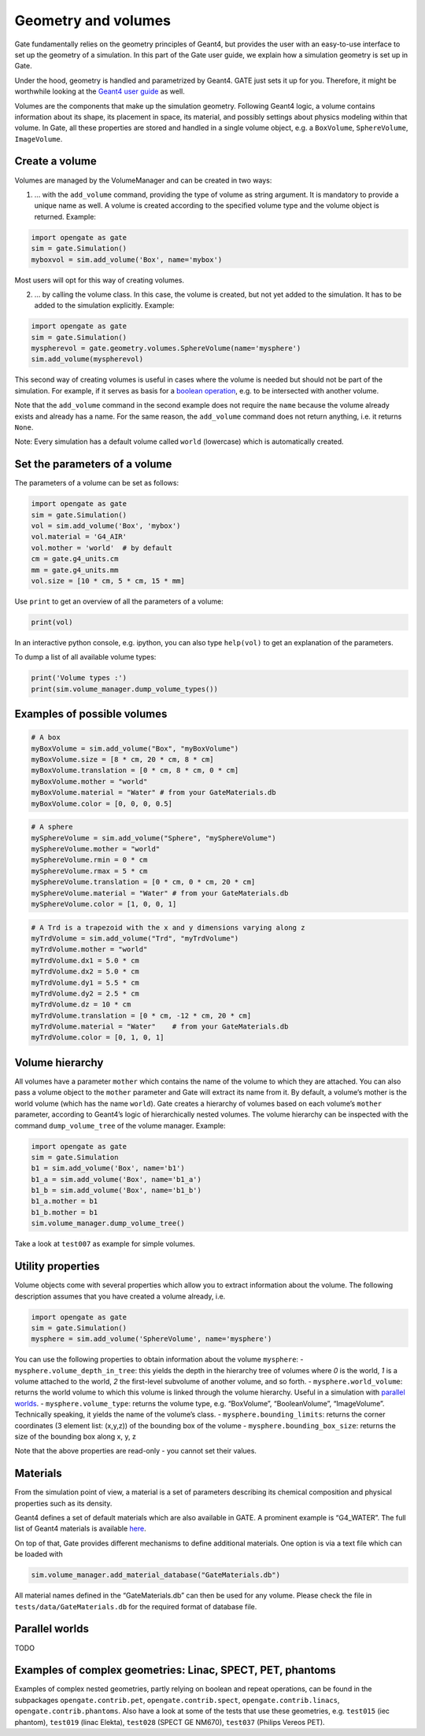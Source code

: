 Geometry and volumes
====================

Gate fundamentally relies on the geometry principles of Geant4, but
provides the user with an easy-to-use interface to set up the geometry
of a simulation. In this part of the Gate user guide, we explain how a
simulation geometry is set up in Gate.

Under the hood, geometry is handled and parametrized by Geant4. GATE
just sets it up for you. Therefore, it might be worthwhile looking at
the `Geant4 user
guide <http://geant4-userdoc.web.cern.ch/geant4-userdoc/UsersGuides/ForApplicationDeveloper/html/Detector/Geometry/geomSolids.html#constructed-solid-geometry-csg-solids>`__
as well.

Volumes are the components that make up the simulation geometry.
Following Geant4 logic, a volume contains information about its shape,
its placement in space, its material, and possibly settings about
physics modeling within that volume. In Gate, all these properties are
stored and handled in a single volume object, e.g. a ``BoxVolume``,
``SphereVolume``, ``ImageVolume``.

Create a volume
---------------

Volumes are managed by the VolumeManager and can be created in two ways:

1) … with the ``add_volume`` command, providing the type of volume as
   string argument. It is mandatory to provide a unique name as well. A
   volume is created according to the specified volume type and the
   volume object is returned. Example:

.. code:: python

   import opengate as gate
   sim = gate.Simulation()
   myboxvol = sim.add_volume('Box', name='mybox')

Most users will opt for this way of creating volumes.

2) … by calling the volume class. In this case, the volume is created,
   but not yet added to the simulation. It has to be added to the
   simulation explicitly. Example:

.. code:: python

   import opengate as gate
   sim = gate.Simulation()
   myspherevol = gate.geometry.volumes.SphereVolume(name='mysphere')
   sim.add_volume(myspherevol)

This second way of creating volumes is useful in cases where the volume
is needed but should not be part of the simulation. For example, if it
serves as basis for a `boolean operation <#boolean-volumes>`__, e.g. to
be intersected with another volume.

Note that the ``add_volume`` command in the second example does not
require the ``name`` because the volume already exists and already has a
name. For the same reason, the ``add_volume`` command does not return
anything, i.e. it returns ``None``.

Note: Every simulation has a default volume called ``world`` (lowercase)
which is automatically created.

Set the parameters of a volume
------------------------------

The parameters of a volume can be set as follows:

.. code:: python

   import opengate as gate
   sim = gate.Simulation()
   vol = sim.add_volume('Box', 'mybox')
   vol.material = 'G4_AIR'
   vol.mother = 'world'  # by default
   cm = gate.g4_units.cm
   mm = gate.g4_units.mm
   vol.size = [10 * cm, 5 * cm, 15 * mm]

Use ``print`` to get an overview of all the parameters of a volume:

.. code:: python

   print(vol)

In an interactive python console, e.g. ipython, you can also type
``help(vol)`` to get an explanation of the parameters.

To dump a list of all available volume types:

.. code:: python

   print('Volume types :')
   print(sim.volume_manager.dump_volume_types())

Examples of possible volumes
----------------------------

.. code:: python

   # A box
   myBoxVolume = sim.add_volume("Box", "myBoxVolume")
   myBoxVolume.size = [8 * cm, 20 * cm, 8 * cm]
   myBoxVolume.translation = [0 * cm, 8 * cm, 0 * cm]
   myBoxVolume.mother = "world"
   myBoxVolume.material = "Water" # from your GateMaterials.db
   myBoxVolume.color = [0, 0, 0, 0.5]


.. code:: python

   # A sphere
   mySphereVolume = sim.add_volume("Sphere", "mySphereVolume")
   mySphereVolume.mother = "world"
   mySphereVolume.rmin = 0 * cm
   mySphereVolume.rmax = 5 * cm
   mySphereVolume.translation = [0 * cm, 0 * cm, 20 * cm]
   mySphereVolume.material = "Water" # from your GateMaterials.db
   mySphereVolume.color = [1, 0, 0, 1]


.. code:: python

   # A Trd is a trapezoid with the x and y dimensions varying along z
   myTrdVolume = sim.add_volume("Trd", "myTrdVolume")
   myTrdVolume.mother = "world"
   myTrdVolume.dx1 = 5.0 * cm
   myTrdVolume.dx2 = 5.0 * cm
   myTrdVolume.dy1 = 5.5 * cm
   myTrdVolume.dy2 = 2.5 * cm
   myTrdVolume.dz = 10 * cm
   myTrdVolume.translation = [0 * cm, -12 * cm, 20 * cm]
   myTrdVolume.material = "Water"    # from your GateMaterials.db
   myTrdVolume.color = [0, 1, 0, 1]


Volume hierarchy
----------------

All volumes have a parameter ``mother`` which contains the name of the
volume to which they are attached. You can also pass a volume object to
the ``mother`` parameter and Gate will extract its name from it. By
default, a volume’s mother is the world volume (which has the name
``world``). Gate creates a hierarchy of volumes based on each volume’s
``mother`` parameter, according to Geant4’s logic of hierarchically
nested volumes. The volume hierarchy can be inspected with the command
``dump_volume_tree`` of the volume manager. Example:

.. code:: python

   import opengate as gate
   sim = gate.Simulation
   b1 = sim.add_volume('Box', name='b1')
   b1_a = sim.add_volume('Box', name='b1_a')
   b1_b = sim.add_volume('Box', name='b1_b')
   b1_a.mother = b1
   b1_b.mother = b1
   sim.volume_manager.dump_volume_tree()

Take a look at ``test007`` as example for simple volumes.

Utility properties
------------------

Volume objects come with several properties which allow you to extract
information about the volume. The following description assumes that you
have created a volume already, i.e.

.. code:: python

   import opengate as gate
   sim = gate.Simulation()
   mysphere = sim.add_volume('SphereVolume', name='mysphere')

You can use the following properties to obtain information about the
volume ``mysphere``: - ``mysphere.volume_depth_in_tree``: this yields
the depth in the hierarchy tree of volumes where *0* is the world, *1*
is a volume attached to the world, *2* the first-level subvolume of
another volume, and so forth. - ``mysphere.world_volume``: returns the
world volume to which this volume is linked through the volume
hierarchy. Useful in a simulation with `parallel
worlds <#parallel-worlds>`__. - ``mysphere.volume_type``: returns the
volume type, e.g. “BoxVolume”, “BooleanVolume”, “ImageVolume”.
Technically speaking, it yields the name of the volume’s class. -
``mysphere.bounding_limits``: returns the corner coordinates (3 element
list: (x,y,z)) of the bounding box of the volume -
``mysphere.bounding_box_size``: returns the size of the bounding box
along x, y, z

Note that the above properties are read-only - you cannot set their
values.

Materials
---------

From the simulation point of view, a material is a set of parameters
describing its chemical composition and physical properties such as its
density.

Geant4 defines a set of default materials which are also available in
GATE. A prominent example is “G4_WATER”. The full list of Geant4
materials is available
`here <https://geant4-userdoc.web.cern.ch/UsersGuides/ForApplicationDeveloper/html/Appendix/materialNames.html>`__.

On top of that, Gate provides different mechanisms to define additional
materials. One option is via a text file which can be loaded with

.. code:: python

   sim.volume_manager.add_material_database("GateMaterials.db")

All material names defined in the “GateMaterials.db” can then be used
for any volume. Please check the file in ``tests/data/GateMaterials.db``
for the required format of database file.

.. raw:: html

   <!--
   Alternatively, materials can be created within a simulation script with the following command:

   ```python
   import opengate
   gate.volume_manager.new_material("mylar", 1.38 * gcm3, ["H", "C", "O"], [0.04196, 0.625016, 0.333024])
   ```

   This function creates a material named "mylar", with the given mass density and the composition (H C and O here) described as a vector of percentages. Note that the weights are normalized. The created material can then be used for any volume.
   -->

Parallel worlds
---------------

TODO

Examples of complex geometries: Linac, SPECT, PET, phantoms
-----------------------------------------------------------

Examples of complex nested geometries, partly relying on boolean and
repeat operations, can be found in the subpackages
``opengate.contrib.pet``, ``opengate.contrib.spect``,
``opengate.contrib.linacs``, ``opengate.contrib.phantoms``. Also have a
look at some of the tests that use these geometries, e.g. ``test015``
(iec phantom), ``test019`` (linac Elekta), ``test028`` (SPECT GE NM670),
``test037`` (Philips Vereos PET).
